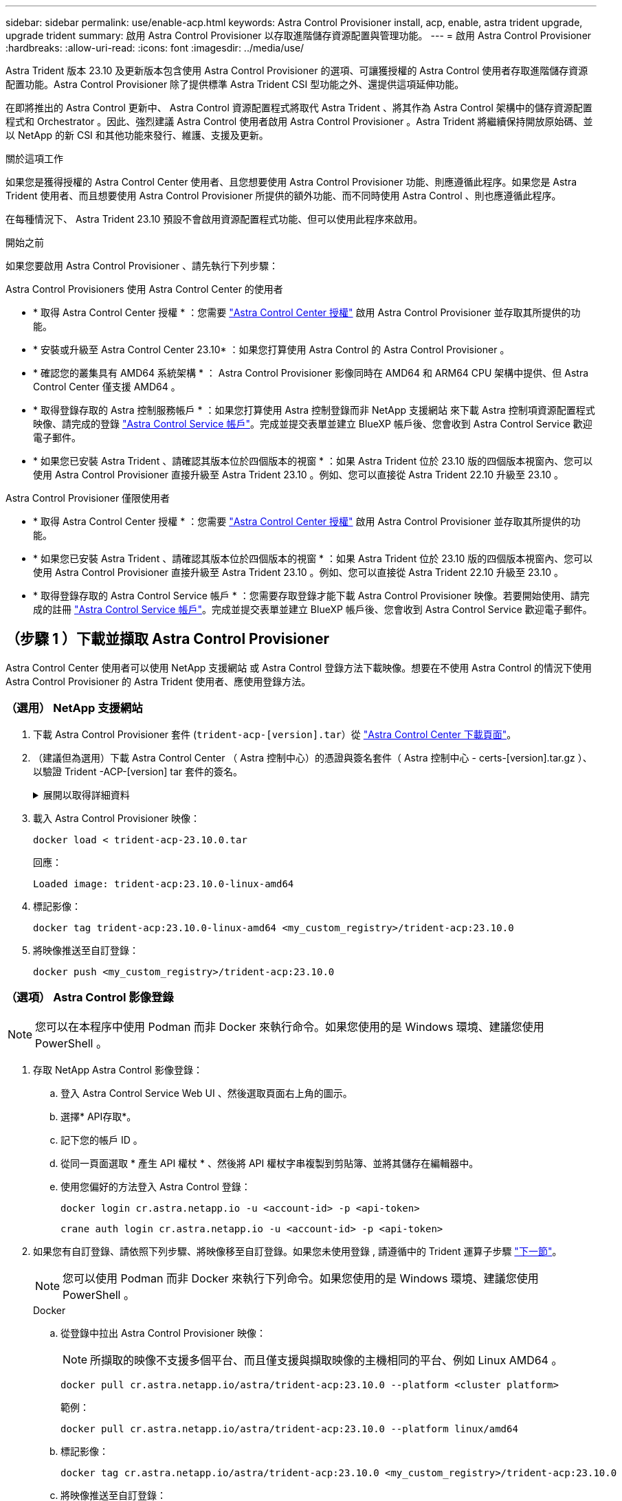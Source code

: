 ---
sidebar: sidebar 
permalink: use/enable-acp.html 
keywords: Astra Control Provisioner install, acp, enable, astra trident upgrade, upgrade trident 
summary: 啟用 Astra Control Provisioner 以存取進階儲存資源配置與管理功能。 
---
= 啟用 Astra Control Provisioner
:hardbreaks:
:allow-uri-read: 
:icons: font
:imagesdir: ../media/use/


[role="lead"]
Astra Trident 版本 23.10 及更新版本包含使用 Astra Control Provisioner 的選項、可讓獲授權的 Astra Control 使用者存取進階儲存資源配置功能。Astra Control Provisioner 除了提供標準 Astra Trident CSI 型功能之外、還提供這項延伸功能。

在即將推出的 Astra Control 更新中、 Astra Control 資源配置程式將取代 Astra Trident 、將其作為 Astra Control 架構中的儲存資源配置程式和 Orchestrator 。因此、強烈建議 Astra Control 使用者啟用 Astra Control Provisioner 。Astra Trident 將繼續保持開放原始碼、並以 NetApp 的新 CSI 和其他功能來發行、維護、支援及更新。

.關於這項工作
如果您是獲得授權的 Astra Control Center 使用者、且您想要使用 Astra Control Provisioner 功能、則應遵循此程序。如果您是 Astra Trident 使用者、而且想要使用 Astra Control Provisioner 所提供的額外功能、而不同時使用 Astra Control 、則也應遵循此程序。

在每種情況下、 Astra Trident 23.10 預設不會啟用資源配置程式功能、但可以使用此程序來啟用。

.開始之前
如果您要啟用 Astra Control Provisioner 、請先執行下列步驟：

[role="tabbed-block"]
====
.Astra Control Provisioners 使用 Astra Control Center 的使用者
* * 取得 Astra Control Center 授權 * ：您需要 link:../concepts/licensing.html["Astra Control Center 授權"] 啟用 Astra Control Provisioner 並存取其所提供的功能。
* * 安裝或升級至 Astra Control Center 23.10* ：如果您打算使用 Astra Control 的 Astra Control Provisioner 。
* * 確認您的叢集具有 AMD64 系統架構 * ： Astra Control Provisioner 影像同時在 AMD64 和 ARM64 CPU 架構中提供、但 Astra Control Center 僅支援 AMD64 。
* * 取得登錄存取的 Astra 控制服務帳戶 * ：如果您打算使用 Astra 控制登錄而非 NetApp 支援網站 來下載 Astra 控制項資源配置程式映像、請完成的登錄 https://bluexp.netapp.com/astra-register["Astra Control Service 帳戶"^]。完成並提交表單並建立 BlueXP 帳戶後、您會收到 Astra Control Service 歡迎電子郵件。
* * 如果您已安裝 Astra Trident 、請確認其版本位於四個版本的視窗 * ：如果 Astra Trident 位於 23.10 版的四個版本視窗內、您可以使用 Astra Control Provisioner 直接升級至 Astra Trident 23.10 。例如、您可以直接從 Astra Trident 22.10 升級至 23.10 。


.Astra Control Provisioner 僅限使用者
--
* * 取得 Astra Control Center 授權 * ：您需要 link:../concepts/licensing.html["Astra Control Center 授權"] 啟用 Astra Control Provisioner 並存取其所提供的功能。
* * 如果您已安裝 Astra Trident 、請確認其版本位於四個版本的視窗 * ：如果 Astra Trident 位於 23.10 版的四個版本視窗內、您可以使用 Astra Control Provisioner 直接升級至 Astra Trident 23.10 。例如、您可以直接從 Astra Trident 22.10 升級至 23.10 。
* * 取得登錄存取的 Astra Control Service 帳戶 * ：您需要存取登錄才能下載 Astra Control Provisioner 映像。若要開始使用、請完成的註冊 https://bluexp.netapp.com/astra-register["Astra Control Service 帳戶"^]。完成並提交表單並建立 BlueXP 帳戶後、您會收到 Astra Control Service 歡迎電子郵件。


--
====


== （步驟 1 ）下載並擷取 Astra Control Provisioner

Astra Control Center 使用者可以使用 NetApp 支援網站 或 Astra Control 登錄方法下載映像。想要在不使用 Astra Control 的情況下使用 Astra Control Provisioner 的 Astra Trident 使用者、應使用登錄方法。



=== （選用） NetApp 支援網站

--
. 下載 Astra Control Provisioner 套件 (`trident-acp-[version].tar`）從 https://mysupport.netapp.com/site/products/all/details/astra-control-center/downloads-tab["Astra Control Center 下載頁面"^]。
. （建議但為選用）下載 Astra Control Center （ Astra 控制中心）的憑證與簽名套件（ Astra 控制中心 - certs-[version].tar.gz ）、以驗證 Trident -ACP-[version] tar 套件的簽名。
+
.展開以取得詳細資料
[%collapsible]
====
[source, console]
----
tar -vxzf astra-control-center-certs-[version].tar.gz
----
[source, console]
----
openssl dgst -sha256 -verify certs/AstraControlCenterDockerImages-public.pub -signature certs/trident-acp-[version].tar.sig trident-acp-[version].tar
----
====
. 載入 Astra Control Provisioner 映像：
+
[source, console]
----
docker load < trident-acp-23.10.0.tar
----
+
回應：

+
[listing]
----
Loaded image: trident-acp:23.10.0-linux-amd64
----
. 標記影像：
+
[source, console]
----
docker tag trident-acp:23.10.0-linux-amd64 <my_custom_registry>/trident-acp:23.10.0
----
. 將映像推送至自訂登錄：
+
[source, console]
----
docker push <my_custom_registry>/trident-acp:23.10.0
----


--


=== （選項） Astra Control 影像登錄


NOTE: 您可以在本程序中使用 Podman 而非 Docker 來執行命令。如果您使用的是 Windows 環境、建議您使用 PowerShell 。

. 存取 NetApp Astra Control 影像登錄：
+
.. 登入 Astra Control Service Web UI 、然後選取頁面右上角的圖示。
.. 選擇* API存取*。
.. 記下您的帳戶 ID 。
.. 從同一頁面選取 * 產生 API 權杖 * 、然後將 API 權杖字串複製到剪貼簿、並將其儲存在編輯器中。
.. 使用您偏好的方法登入 Astra Control 登錄：
+
[source, docker]
----
docker login cr.astra.netapp.io -u <account-id> -p <api-token>
----
+
[source, crane]
----
crane auth login cr.astra.netapp.io -u <account-id> -p <api-token>
----


. 如果您有自訂登錄、請依照下列步驟、將映像移至自訂登錄。如果您未使用登錄 , 請遵循中的 Trident 運算子步驟 link:../use/enable-acp.html#step-2-enable-astra-control-provisioner-in-astra-trident["下一節"]。
+

NOTE: 您可以使用 Podman 而非 Docker 來執行下列命令。如果您使用的是 Windows 環境、建議您使用 PowerShell 。

+
[role="tabbed-block"]
====
.Docker
--
.. 從登錄中拉出 Astra Control Provisioner 映像：
+

NOTE: 所擷取的映像不支援多個平台、而且僅支援與擷取映像的主機相同的平台、例如 Linux AMD64 。

+
[source, console]
----
docker pull cr.astra.netapp.io/astra/trident-acp:23.10.0 --platform <cluster platform>
----
+
範例：

+
[listing]
----
docker pull cr.astra.netapp.io/astra/trident-acp:23.10.0 --platform linux/amd64
----
.. 標記影像：
+
[source, console]
----
docker tag cr.astra.netapp.io/astra/trident-acp:23.10.0 <my_custom_registry>/trident-acp:23.10.0
----
.. 將映像推送至自訂登錄：
+
[source, console]
----
docker push <my_custom_registry>/trident-acp:23.10.0
----


--
.起重機
--
.. 將 Astra Control Provisioner 資訊清單複製到您的自訂登錄：
+
[source, crane]
----
crane copy cr.astra.netapp.io/astra/trident-acp:23.10.0 <my_custom_registry>/trident-acp:23.10.0
----


--
====




== （步驟 2 ）在 Astra Trident 中啟用 Astra Control Provisioner

判斷原始安裝方法是否使用 並根據您的原始方法完成適當的步驟。


WARNING: 請勿使用 Helm 來啟用 Astra Control Provisioner 。如果您使用 Helm 進行原始安裝、並且要升級至 23.10 、則必須使用 Trident 運算子或 tridentctl 來執行 Astra Control Provisioner 啟用。

[role="tabbed-block"]
====
.Astra Trident 運算子
--
. https://docs.netapp.com/us-en/trident/trident-get-started/kubernetes-deploy-operator.html#step-1-download-the-trident-installer-package["下載 Astra Trident 安裝程式並將其解壓縮"^]。
. 如果您尚未安裝 Astra Trident 、或是從原始 Astra Trident 部署中移除運算子、請完成下列步驟：
+
.. 建立客戶需求日：
+
[source, console]
----
kubectl create -f deploy/crds/trident.netapp.io_tridentorchestrators_crd_post1.16.yaml
----
.. 建立 Trident 命名空間 (`kubectl create namespace trident`）或確認 Trident 命名空間仍然存在 (`kubectl get all -n trident`）。如果已移除命名空間、請重新建立。


. 將 Astra Trident 更新為 23.10.0 ：
+

NOTE: 對於執行 Kubernetes 1.24 或更早版本的叢集、請使用 `bundle_pre_1_25.yaml`。對於執行 Kubernetes 1.25 或更新版本的叢集、請使用 `bundle_post_1_25.yaml`。

+
[source, console]
----
kubectl -n trident apply -f trident-installer-23.10.0/deploy/<bundle-name.yaml>
----
. 確認 Astra Trident 正在執行：
+
[source, console]
----
kubectl get torc -n trident
----
+
回應：

+
[listing]
----
NAME      AGE
trident   21m
----
. [[Pull 機密 ]] 如果您有使用機密的登錄、請建立秘密來拉出 Astra Control Provisioner 映像：
+
[source, console]
----
kubectl create secret docker-registry <secret_name> -n trident --docker-server=<my_custom_registry> --docker-username=<username> --docker-password=<token>
----
. 編輯 TridentOrchestrator CR 並進行下列編輯：
+
[source, console]
----
kubectl edit torc trident -n trident
----
+
.. 為 Astra Trident 映像設定自訂登錄位置、或從 Astra Control 登錄中拉出 (`tridentImage: <my_custom_registry>/trident:23.10.0` 或 `tridentImage: netapp/trident:23.10.0`）。
.. 啟用 Astra Control Provisioner (`enableACP: true`）。
.. 設定 Astra Control Provisioner 映像的自訂登錄位置、或從 Astra Control 登錄中拉出映像 (`acpImage: <my_custom_registry>/trident-acp:23.10.0` 或 `acpImage: cr.astra.netapp.io/astra/trident-acp:23.10.0`）。
.. 如果您已建立 <<pull-secrets,影像拉出秘密>> 在本程序稍早的部分、您可以在此設定 (`imagePullSecrets: - <secret_name>`）。請使用您在先前步驟中建立的相同名稱密碼名稱。


+
[listing, subs="+quotes"]
----
apiVersion: trident.netapp.io/v1
kind: TridentOrchestrator
metadata:
  name: trident
spec:
  debug: true
  namespace: trident
  *tridentImage: <registry>/trident:23.10.0*
  *enableACP: true*
  *acpImage: <registry>/trident-acp:23.10.0*
  *imagePullSecrets:
  - <secret_name>*
----
. 儲存並結束檔案。部署程序將會自動開始。
. 確認已建立運算子、部署和複本集。
+
[source, console]
----
kubectl get all -n trident
----
+

IMPORTANT: Kubernetes叢集中只應有*一個運算子執行個體*。請勿建立 Astra Trident 運算子的多個部署。

. 驗證 `trident-acp` 容器正在執行 `acpVersion` 是 `23.10.0` 狀態為 `Installed`：
+
[source, console]
----
kubectl get torc -o yaml
----
+
回應：

+
[listing]
----
status:
  acpVersion: 23.10.0
  currentInstallationParams:
    ...
    acpImage: <registry>/trident-acp:23.10.0
    enableACP: "true"
    ...
  ...
  status: Installed
----


--
.試用
--
. https://docs.netapp.com/us-en/trident/trident-get-started/kubernetes-deploy-tridentctl.html#step-1-download-the-trident-installer-package["下載 Astra Trident 安裝程式並將其解壓縮"^]。
. https://docs.netapp.com/us-en/trident/trident-managing-k8s/upgrade-tridentctl.html["如果您有現有的 Astra Trident 、請將其從裝載它的叢集上解除安裝"^]。
. 在啟用 Astra Control Provisioner 的情況下安裝 Astra Trident (`--enable-acp=true`）：
+
[source, console]
----
./tridentctl -n trident install --enable-acp=true --acp-image=mycustomregistry/trident-acp:23.10
----
. 確認 Astra Control Provisioner 已啟用：
+
[source, console]
----
./tridentctl -n trident version
----
+
回應：

+
[listing]
----
+----------------+----------------+-------------+ | SERVER VERSION | CLIENT VERSION | ACP VERSION | +----------------+----------------+-------------+ | 23.10.0 | 23.10.0 | 23.10.0. | +----------------+----------------+-------------+
----


--
====


== 結果

Astra Control Provisioner 功能已啟用、您可以使用任何適用於所執行版本的功能。

（僅適用於 Astra Control Center 使用者）安裝 Astra Control Provisioner 之後、在 Astra Control Center UI 中裝載置備程式的叢集將會顯示 `ACP version` 而非 `Trident version` 欄位和目前安裝的版本號碼。

image:ac-acp-version.png["在 UI 中描繪 ACP 版本位置的螢幕擷取畫面"]

.以取得更多資訊
* https://docs.netapp.com/us-en/trident/trident-managing-k8s/upgrade-operator-overview.html["Astra Trident 升級文件"^]

